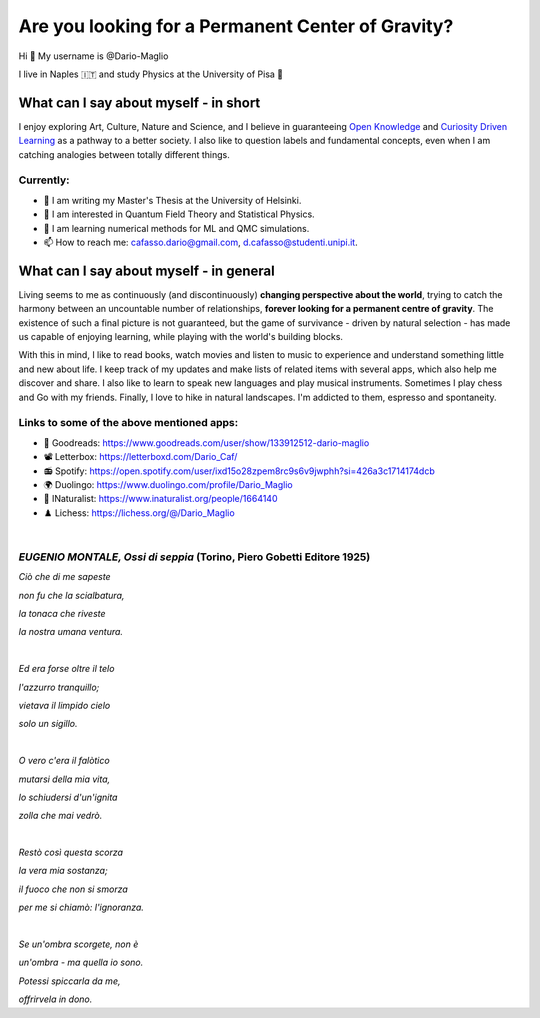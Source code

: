 Are you looking for a Permanent Center of Gravity?
==================================================

.. image:: https://user-images.githubusercontent.com/71833726/200054475-fa3b3208-291d-4d40-8c13-dd78d21d5857.gif
  :alt: Alternative text
  :align: center
  :width: 800
  :height: 400



Hi 👋 My username is @Dario-Maglio

I live in Naples 🇮🇹 and study Physics at the University of Pisa  🔭



What can I say about myself - in short
--------------------------------------

I enjoy exploring Art, Culture, Nature and Science, and I believe in guaranteeing `Open Knowledge <https://en.wikipedia.org/wiki/Open_knowledge>`_ and `Curiosity Driven Learning <https://github.com/Dario-Maglio/Curiosity_Driven_Learning>`_ as a pathway to a better society. I also like to question labels and fundamental concepts, even  when I am catching analogies between totally different things.

Currently:
""""""""""

- 🏫 I am writing my Master's Thesis at the University of Helsinki.
- 👀 I am interested in Quantum Field Theory and Statistical Physics.
- 🌱 I am learning numerical methods for ML and QMC simulations.  
- 📫 How to reach me: cafasso.dario@gmail.com, d.cafasso@studenti.unipi.it.



What can I say about myself - in general
----------------------------------------

Living seems to me as continuously (and discontinuously) **changing perspective about the world**, trying to catch the harmony between an uncountable number of relationships, **forever looking for a permanent centre of gravity**. The existence of such a final picture is not guaranteed, but the game of survivance - driven by natural selection - has made us capable of enjoying learning, while playing with the world's building blocks. 

With this in mind, I like to read books, watch movies and listen to music to experience and understand something little and new about life. I keep track of my updates and make lists of related items with several apps, which also help me discover and share. I also like to learn to speak new languages and play musical instruments. Sometimes I play chess and Go with my friends. Finally, I love to hike in natural landscapes. I'm addicted to them, espresso and spontaneity.

Links to some of the above mentioned apps:
""""""""""""""""""""""""""""""""""""""""""

- 📖 Goodreads: https://www.goodreads.com/user/show/133912512-dario-maglio 
- 📽️ Letterbox: https://letterboxd.com/Dario_Caf/
- 📻 Spotify: https://open.spotify.com/user/ixd15o28zpem8rc9s6v9jwphh?si=426a3c1714174dcb
- 🌍 Duolingo: https://www.duolingo.com/profile/Dario_Maglio
- 🌷 INaturalist: https://www.inaturalist.org/people/1664140
- ♟️ Lichess: https://lichess.org/@/Dario_Maglio

|

*EUGENIO MONTALE, Ossi di seppia* (Torino, Piero Gobetti Editore 1925)
"""""""""""""""""""""""""""""""""

*Ciò che di me sapeste*

*non fu che la scialbatura,*

*la tonaca che riveste*

*la nostra umana ventura.*

|

*Ed era forse oltre il telo*

*l'azzurro tranquillo;*

*vietava il limpido cielo*

*solo un sigillo.*

|

*O vero c'era il falòtico*

*mutarsi della mia vita,*

*lo schiudersi d'un'ignita*

*zolla che mai vedrò.*

|

*Restò così questa scorza*

*la vera mia sostanza;*

*il fuoco che non si smorza*

*per me si chiamò: l'ignoranza.*

|

*Se un'ombra scorgete, non è*

*un'ombra - ma quella io sono.*

*Potessi spiccarla da me,*

*offrirvela in dono.*
